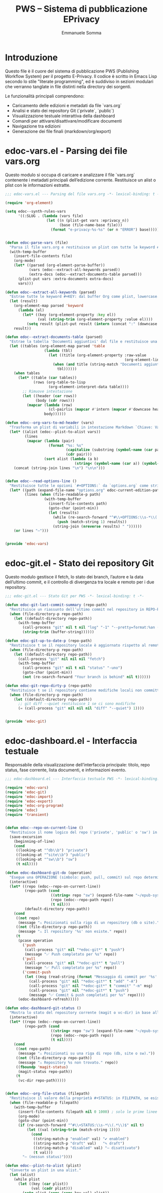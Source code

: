 #+TITLE: PWS – Sistema di pubblicazione EPrivacy
#+AUTHOR: Emmanuele Somma
#+PROPERTY: header-args :tangle no
#+OPTIONS: toc:nil num:nil

* Introduzione

Questo file è il cuore del sistema di pubblicazione PWS (Publishing Workflow System)
per il progetto E-Privacy. Il codice è scritto in Emacs Lisp secondo lo stile 
"literate programming", ed è suddiviso in sezioni modulari che verranno tanglate
in file distinti nella directory dei sorgenti.

Le funzionalità principali comprendono:

- Caricamento delle edizioni e metadati da file `vars.org`
- Analisi e stato dei repository Git (`private`, `public`)
- Visualizzazione testuale interattiva della dashboard
- Comandi per attivare/disattivare/modificare documenti
- Navigazione tra edizioni
- Generazione dei file finali (markdown/org/export)

* edoc-vars.el - Parsing dei file vars.org
#+PROPERTY: header-args:emacs-lisp :tangle edoc-vars.el

Questo modulo si occupa di caricare e analizzare il file `vars.org` contenente i metadati
principali dell’edizione corrente. Restituisce un alist o plist con le informazioni estratte.


#+BEGIN_SRC emacs-lisp :tangle edoc-vars.el
;;; edoc-vars.el --- Parsing del file vars.org -*- lexical-binding: t -*-

(require 'org-element)

(setq edoc--synth-rules-vars
      '((:SLUG . (lambda (vars file)
                   (let ((n (plist-get vars :eprivacy_n))
                         (base (file-name-base file)))
                     (format "e-privacy-%s-%s" (or n "ERROR") base))))))


(defun edoc-parse-vars (file)
  "Parsa il file vars.org e restituisce un plist con tutte le keyword #+KEY: e i documenti aggiuntivi."
  (with-temp-buffer
    (insert-file-contents file)
    (org-mode)
    (let* ((parsed (org-element-parse-buffer))
           (vars (edoc--extract-all-keywords parsed))
           (extra-docs (edoc--extract-documents-table parsed)))
      (plist-put vars :extra-documents extra-docs)
      vars)))

(defun edoc--extract-all-keywords (parsed)
  "Estrae tutte le keyword #+KEY: dal buffer Org come plist, lowercase."
  (let (result)
    (org-element-map parsed 'keyword
      (lambda (el)
        (let* ((key (org-element-property :key el))
               (val (string-trim (org-element-property :value el))))
          (setq result (plist-put result (intern (concat ":" (downcase key))) val)))))
    result))

(defun edoc--extract-documents-table (parsed)
  "Estrae la tabella 'Documenti aggiuntivi' dal file e restituisce una lista di alist."
  (let ((tables (org-element-map parsed 'table
                  (lambda (tbl)
                    (let ((title (org-element-property :raw-value
                                                       (org-element-lineage tbl '(headline)))))
                      (when (and title (string-match "Documenti aggiuntivi" title))
                        tbl))))))
    (when tables
      (let* ((table (car tables))
             (rows (org-table-to-lisp
                    (org-element-interpret-data table))))
        ;; Rimuove intestazione
        (let ((header (car rows))
              (body (cdr rows)))
          (mapcar (lambda (row)
                    (cl-pairlis (mapcar #'intern (mapcar #'downcase header)) row))
                  body))))))

(defun edoc--org-vars-to-md-header (vars)
  "Trasforma un plist di variabili in intestazione Markdown `Chiave: Valore`."
  (let* ((alist (edoc--plist-to-alist vars))
         (lines
          (mapcar (lambda (pair)
                    (format "%s: %s"
                            (capitalize (substring (symbol-name (car pair)) 1))
                            (cdr pair)))
                  (sort alist (lambda (a b)
                                (string< (symbol-name (car a)) (symbol-name (car b))))))))
    (concat (string-join lines "\n") "\n\n")))


(defun edoc--read-options-line ()
  "Restituisce tutte le opzioni `#+OPTIONS:` da `options.org` come stringa unica."
  (let* ((path (expand-file-name "options.org" edoc-current-edition-path))
         (lines (when (file-readable-p path)
                  (with-temp-buffer
                    (insert-file-contents path)
                    (goto-char (point-min))
                    (let (results)
                      (while (re-search-forward "^#\\+OPTIONS:\\s-*\\(.*\\)" nil t)
                        (push (match-string 1) results))
                      (string-join (nreverse results) " "))))))
    (or lines "—")))


(provide 'edoc-vars)
#+END_SRC


* edoc-git.el - Stato dei repository Git
#+PROPERTY: header-args:emacs-lisp :tangle edoc-git.el

Questo modulo gestisce il fetch, lo stato dei branch, l’autore e la data dell’ultimo commit,
e il controllo di divergenza tra locale e remoto per i due repository.


#+BEGIN_SRC emacs-lisp :tangle edoc-git.el
;;; edoc-git.el --- Stato Git per PWS -*- lexical-binding: t -*-

(defun edoc-git-last-commit-summary (repo-path)
  "Restituisce un riassunto dell’ultimo commit nel repository in REPO-PATH."
  (when (file-directory-p repo-path)
    (let ((default-directory repo-path))
      (with-temp-buffer
        (call-process "git" nil t nil "log" "-1" "--pretty=format:%an (%ar)")
        (string-trim (buffer-string))))))

(defun edoc-git-up-to-date-p (repo-path)
  "Restituisce t se il repository locale è aggiornato rispetto al remoto."
  (when (file-directory-p repo-path)
    (let ((default-directory repo-path))
      (call-process "git" nil nil nil "fetch")
      (with-temp-buffer
        (call-process "git" nil t nil "status" "-uno")
        (goto-char (point-min))
        (not (re-search-forward "Your branch is behind" nil t))))))

(defun edoc-git-repo-dirty-p (repo-path)
  "Restituisce t se il repository contiene modifiche locali non committate."
  (when (file-directory-p repo-path)
    (let ((default-directory repo-path))
      ;; git diff --quiet restituisce 1 se ci sono modifiche
      (= (call-process "git" nil nil nil "diff" "--quiet") 1))))


(provide 'edoc-git)
#+END_SRC

* edoc-dashboard.el - Interfaccia testuale
#+PROPERTY: header-args:emacs-lisp :tangle edoc-dashboard.el

Responsabile della visualizzazione dell’interfaccia principale: titolo, repo status,
fase corrente, lista documenti, e informazioni evento.

#+BEGIN_SRC emacs-lisp :tangle edoc-dashboard.el
;;; edoc-dashboard.el --- Interfaccia testuale PWS -*- lexical-binding: t -*-

(require 'edoc-vars)
(require 'edoc-git)
(require 'edoc-import)
(require 'edoc-export)
(require 'edoc-org-program)
(require 'edoc)
(require 'transient)


(defun edoc--repo-on-current-line ()
  "Restituisce il nome logico del repo ('private', 'public' o 'sw') in base alla riga del cursore."
  (save-excursion
    (beginning-of-line)
    (cond
     ((looking-at "^db\\b") "private")
     ((looking-at "^site\\b") "public")
     ((looking-at "^sw\\b") "sw")
     (t nil))))

(defun edoc-dashboard-git-do (operation)
  "Esegue una OPERAZIONE (simbolo: push, pull, commit) sul repo determinato dalla riga corrente."
  (interactive)
  (let* ((repo (edoc--repo-on-current-line))
      	 (repo-path (cond
                     ((string= repo "sw") (expand-file-name "~/epub-system"))
                     (repo (edoc--repo-path repo))
                     (t nil)))
      	 (default-directory repo-path))
    (cond
     ((not repo)
      (message "⚠ Posizionati sulla riga di un repository (db o site)."))
     ((not (file-directory-p repo-path))
      (message "⚠ Il repository '%s' non esiste." repo))
     (t
      (pcase operation
        ('push
         (call-process "git" nil "*edoc-git*" t "push")
         (message "✅ Push completato per %s" repo))
        ('pull
         (call-process "git" nil "*edoc-git*" t "pull")
         (message "✅ Pull completato per %s" repo))
        ('commit-push
         (let ((msg (read-string (format "Messaggio di commit per '%s': " repo))))
           (call-process "git" nil "*edoc-git*" t "add" "-A")
           (call-process "git" nil "*edoc-git*" t "commit" "-m" msg)
           (call-process "git" nil "*edoc-git*" t "push")
           (message "✅ Commit & push completati per %s" repo))))
      (edoc-dashboard-refresh)))))

(defun edoc-dashboard-git-status ()
  "Mostra lo stato del repository corrente (magit o vc-dir) in base alla riga attiva."
  (interactive)
  (let* ((repo (edoc--repo-on-current-line))
      	 (repo-path (cond
                     ((string= repo "sw") (expand-file-name "~/epub-system"))
                     (repo (edoc--repo-path repo))
                     (t nil))))
    (cond
     ((not repo-path)
      (message "⚠ Posizionati su una riga di repo (db, site o sw)."))
     ((not (file-directory-p repo-path))
      (message "⚠ Repository %s non trovato." repo))
     ((fboundp 'magit-status)
      (magit-status repo-path))
     (t
      (vc-dir repo-path)))))


(defun edoc--org-file-status (filepath)
  "Restituisce il valore della proprietà #+STATUS: in FILEPATH, se esiste."
  (when (file-readable-p filepath)
    (with-temp-buffer        
      (insert-file-contents filepath nil 0 1000) ; solo le prime linee
      (org-mode)
      (goto-char (point-min))
      (if (re-search-forward "^#\\+STATUS:\\s-*\\(.*\\)$" nil t)
          (let ((val (string-trim (match-string 1))))
            (cond
             ((string-match-p "enabled" val) "✔ enabled")
             ((string-match-p "draft" val)   "✎ draft")
             ((string-match-p "disabled" val) "– disattivato")
             (t val)))
        "– (nessun status)"))))

(defun edoc--plist-to-alist (plist)
  "Converte un plist in una alist."
  (let (alist)
    (while plist
      (let ((key (car plist))
            (val (cadr plist)))
        (setq alist (cons (cons key val) alist))
        (setq plist (cddr plist))))
    (nreverse alist)))

(defun edoc-open-public-shell ()
  "Apre una shell interattiva nella directory del repository public."
  (interactive)
  (let ((default-directory (edoc--repo-path "public")))
    (unless (file-directory-p default-directory)
      (user-error "Directory public non trovata: %s" default-directory))
    (shell (generate-new-buffer-name "*Shell: public*"))))

(defvar edoc--first-file-line nil
  "Line of first file in dashboard")

(defun edoc-dashboard-refresh ()
  "Mostra o aggiorna la dashboard."
  (interactive)
  (let* ((edition-path edoc-current-edition-path)
         (vars-path (expand-file-name "vars.org" edition-path))
         (data (edoc-parse-vars vars-path))
         (title (plist-get data :title))
         (num (plist-get data :eprivacy_n))
         (edition (plist-get data :edition))
         (fase (or (plist-get data :fase) "setup"))
         (buf (get-buffer-create "*PWS Dashboard*")))
    
    (with-current-buffer buf
      (read-only-mode -1)
      (erase-buffer)
      (message "Sto leggendo le informazioni relative all'edizione in corso")
      (insert (propertize "PWS E-PRIVACY PS: " 'face '(:height 1.5 :weight bold)))
      (insert " Working on: ")
      (insert (propertize (format "E-PRIVACY %s %s edition" (or num "??") (or edition "??")) 'face '(:height 1.5 :weight bold)))
      (insert (format "[%s] " fase))
      ;; Legge il contenuto di .last nel repo public
      (let* ((public-root (edoc--repo-path "public"))
	     (last-path (expand-file-name ".last" public-root))
	     (last-value (if (file-readable-p last-path)
			     (with-temp-buffer
                               (insert-file-contents last-path)
                               (string-trim (buffer-string)))
			   "void")))
	(insert (format "[%s]" last-value)))
      (when (edoc-devserver-running-p)
	(insert " 🔥 http://test.winstonsmith.org"))
      (insert "\n\n")
      
      ;; Repo info
      (insert (propertize "📝 [Situazione dei repository]\n" 'face '(:weight bold)))
      (insert (edoc--dashboard-repo-info "db" (edoc--repo-path "private")))
      (insert (edoc--dashboard-repo-info "site" (edoc--repo-path "public")))
      (insert (edoc--dashboard-repo-info "sw" (edoc--repo-path "sw")))

      (message "")
      
      
      ;; Documenti presenti
      (insert (propertize "\n📝 [Documenti presenti nella directory:]\n" 'face '(:weight bold)))
      (let* ((doc-files (directory-files edition-path t "\\.org$"))
             (sorted-docs (sort doc-files #'string<))
             (max-name-len (apply #'max (mapcar (lambda (f)
                     				  (length (file-name-nondirectory f)))
                     				sorted-docs))))
        (insert (format (format "%%-%ds  🔒  ✅  📝  📄\n\n" max-name-len) (make-string (+ max-name-len 2) ?-)))
        (setq edoc--first-file-line (line-number-at-pos))
        (dolist (file sorted-docs)
          (let* ((name (file-name-nondirectory file))
                 (status (edoc--org-file-status file))
                 (start (point)))
            (let* ((icons (edoc--org-status-icons file)))
              (insert (format (format "• %%-%ds  %%s  %%s  %%s  %%s\n" max-name-len)
                 	      name
                 	      (plist-get icons :lock)
                 	      (plist-get icons :enabled)
                 	      (plist-get icons :draft)
                 	      (plist-get icons :md))))
            (add-text-properties
             start (point)
             `(edoc-file ,file
                     	 mouse-face highlight
                     	 help-echo "Premi RET per aprire questo file")))))

      (insert "\n--- ❓ Premi ? per aprire il menu dei comandi e la legenda\n")
      (insert (propertize "\n⚙️  [Opzioni globali Markdown]\n" 'face '(:weight bold)))
      (insert (format "%s\n" (edoc--read-options-line)))

      ;; Variabili in ordine alfabetico (allineate)
      (insert (propertize "\n💡 [Variabili definite in vars.org]\n" 'face '(:weight bold)))
      (let* ((exclude '(:extra-documents))
             (vars (edoc--filtered-vars data exclude))
             (max-key-len (apply #'max (mapcar (lambda (pair)
                           			 (length (symbol-name (car pair))))
                                               vars))))
        (dolist (pair vars)
          (let* ((key (upcase (substring (symbol-name (car pair)) 1)))
                 (val (cdr pair)))
            (insert (format (format "%%-%ds : %%s\n" max-key-len) key val)))))
      
      (let ((map (make-sparse-keymap)))
	(define-key map (kbd "?") #'edoc-dashboard-menu)
        (define-key map (kbd "RET") #'edoc-dashboard-open-file-at-point)
    	(define-key map (kbd "(") #'edoc-dashboard-open-private-dired)
    	(define-key map (kbd ")") #'edoc-dashboard-open-public-dired)
      	(define-key map (kbd "r p") (lambda () (interactive) (edoc-dashboard-git-do 'push)))
      	(define-key map (kbd "r P") (lambda () (interactive) (edoc-dashboard-git-do 'pull)))
      	(define-key map (kbd "r g") (lambda () (interactive) (edoc-dashboard-git-do 'commit-push)))
      	(define-key map (kbd "r s") #'edoc-dashboard-git-status)
	(define-key map (kbd "=") #'edoc-devserver-toggle)
	(define-key map (kbd "q") #'quit-window)
	(define-key map (kbd "g") #'edoc-dashboard-refresh)
	(define-key map (kbd "S") #'edoc-dashboard-cycle-status)
	(define-key map (kbd "E") #'edoc-dashboard-toggle-enable)
	(define-key map (kbd "D") #'edoc-dashboard-toggle-enable)
	(define-key map (kbd "L") #'edoc-dashboard-toggle-lock)
	(define-key map (kbd "U") #'edoc-dashboard-toggle-lock)
	(define-key map (kbd "I") #'edoc-import-markdown)
	(define-key map (kbd "p") #'edoc-dashboard-publish-file)
	(define-key map (kbd "*") #'edoc-dashboard-upload-public)
  	(define-key map (kbd "!") #'edoc-open-public-shell)
    	(define-key map (kbd "C") #'edoc-dashboard-create-org-file)
      	(define-key map (kbd "M") #'edoc-dashboard-open-md)
      	(define-key map (kbd "P") #'edoc-dashboard-publish-all)
	(use-local-map map))
      
      (goto-char (point-min))
      (when edoc--first-file-line
	(forward-line (1- edoc--first-file-line)))
      (read-only-mode 1)
      (switch-to-buffer buf))))



(defun edoc-dashboard-create-org-file ()
  "Crea un nuovo file Org nella directory dell’edizione corrente e lo apre per l’editing."
  (interactive)
  (let* ((name (read-string "Nome del nuovo file (senza estensione): "))
      	 (filename (concat name ".org"))
      	 (target-dir edoc-current-edition-path)
      	 (path (expand-file-name filename target-dir)))
    (if (file-exists-p path)
      	(message "⚠ Il file '%s' esiste già." filename)
      (progn
      	(unless (file-directory-p target-dir)
          (make-directory target-dir t))
      	(with-temp-buffer
          (insert (format "#+TITLE: %s\n\n" name))
          (write-file path))
      	(message "✅ File creato: %s" path)
      	(find-file path)))))


(defun edoc--org-file-md-exists-p (org-file)
  "Restituisce t se esiste un file .md corrispondente a ORG-FILE nel repo public."
  (let* ((name (file-name-base org-file))
         (md-path (expand-file-name (concat name ".md")
                                    (expand-file-name
                                     (file-relative-name edoc-current-edition-path
                                                         (edoc--repo-path "private"))
                                     (edoc--repo-path "public")))))
    (file-exists-p md-path)))

(defun edoc--md5-status-icon (file)
  "Restituisce un'icona che indica lo stato del file Markdown esportato."
  (let* ((paths (edoc--org-product-paths file)))
    (cond
     ((not (seq-some #'file-exists-p paths)) "—")            ;; nessun file presente
     ((edoc--md5-up-to-date-p paths) "✔")                    ;; hash corrispondente
     (t "✎"))))                                               ;; esiste ma modificato

(defun edoc-dashboard-unlock-file ()
  "Sblocca un file Org (cambia STATUS da locked a enabled previa conferma)."
  (interactive)
  (let ((file (get-text-property (point) 'edoc-file))
        (line (line-number-at-pos)))
    (when (and file
               (string= (edoc--get-org-status file) "locked")
               (yes-or-no-p (format "Sbloccare il file %s?" (file-name-nondirectory file))))
      (edoc--set-org-status file 'enabled)
      (message "🔓 File sbloccato.")
      (edoc-dashboard-refresh)
      (edoc--goto-line line))))

(defun edoc-dashboard-lock-file ()
  "Blocca il file Org sulla riga corrente (STATUS → locked)."
  (interactive)
  (let ((file (get-text-property (point) 'edoc-file))
        (line (line-number-at-pos)))
    (if (not file)
        (message "Nessun file selezionato.")
      (let ((status (edoc--get-org-status file)))
        (if (string= status "locked")
            (message "🔒 Il file è già bloccato.")
          (edoc--set-org-status file 'locked)
          (message "🔒 File bloccato.")
          (edoc-dashboard-refresh)
          (edoc--goto-line line))))))

(defun edoc-dashboard-toggle-lock ()
  "Attiva o disattiva il blocco del file Org sulla riga corrente (modifica `#+LOCK:`)."
  (interactive)
  (let ((file (get-text-property (point) 'edoc-file))
        (line (line-number-at-pos)))
    (if (not file)
        (message "⚠ Nessun file selezionato.")
      (if (edoc--get-org-lock file)
          (when (yes-or-no-p (format "🔓 Sbloccare il file %s?" (file-name-nondirectory file)))
            (edoc--set-lock file nil)
            (message "🔓 File sbloccato.")
            (edoc-dashboard-refresh)
            (edoc--goto-line line))
        (progn
          (edoc--set-lock file t)
          (message "🔒 File bloccato.")
          (edoc-dashboard-refresh)
          (edoc--goto-line line))))))


(defun edoc--set-lock (file locked)
  "Imposta `#+LOCK:` su yes o no nel FILE Org."
  (edoc--set-org-keyword file "LOCK" (if locked "yes" "no")))

(defun edoc--set-enabled (file enabled)
  "Imposta `#+ENABLED:` su yes o no nel FILE Org."
  (edoc--set-org-keyword file "ENABLED" (if enabled "yes" "no")))

(defun edoc--set-draft (file draft)
  "Imposta `#+STATUS:` su draft o cleared nel FILE Org."
  (edoc--set-org-keyword file "STATUS" (if draft "draft" "published")))


(defun edoc--set-org-keyword (file key value)
  "Imposta o aggiorna la keyword `#+KEY:` nel FILE Org con VALUE.
               KEY deve essere una stringa (es: \"LOCK\", \"ENABLED\"). VALUE deve essere una stringa."
  (when (file-exists-p file)
    (with-temp-buffer
      (insert-file-contents file)
      (org-mode)
      (let* ((upkey (upcase key))
             (re (concat "^#\\+" upkey ":\\s-*.*$")))
        (goto-char (point-min))
        (if (re-search-forward re nil t)
            (replace-match (format "#+%s: %s" upkey value))
          ;; Se la keyword non c'è, aggiungila dopo il blocco iniziale
          (goto-char (point-min))
          (while (looking-at "^#\\+")
            (forward-line 1))
          (insert (format "#+%s: %s\n" upkey value))))
      ;; Assicura che ci sia una riga vuota dopo le keyword
      (goto-char (point-min))
      (while (looking-at "^#\\+")
        (forward-line 1))
      (unless (looking-at "^\\s-*$")
        (insert "\n"))
      (write-region (point-min) (point-max) file nil 'silent))))


(defun edoc-dashboard-toggle-enable ()
  "Inverti lo STATUS del file .org sulla riga corrente."
  (interactive)
  (let ((file (get-text-property (point) 'edoc-file))
        (line (line-number-at-pos)))
    (if (not (and file (file-exists-p file)))
        (message "Nessun file .org su questa riga.")
      (let ((enabled (edoc--get-org-enabled file)))
        (if (edoc--get-org-lock file)
            (message "Il file è bloccato 🔒. Non posso operare.")
          (edoc--set-enabled file (not enabled))
          (if enabled
              (message "🚫 %s disabilitato." (file-name-nondirectory file)))
          (message "✅ %s abilitato." (file-name-nondirectory file)))
        (edoc-dashboard-refresh)                                                                                                                      
        (edoc--goto-line line)))))

(defun edoc--get-org-status (filepath)
  "Restituisce il valore di `#+STATUS:` in FILEPATH, o nil se non presente."
  (when (file-readable-p filepath)
    (with-temp-buffer
      (insert-file-contents filepath nil 0 1000)
      (org-mode)
      (goto-char (point-min))
      (when (re-search-forward "^#\\+STATUS:\\s-*\\(.*\\)$" nil t)
        (string-trim (match-string 1))))))

(defun edoc--read-org-keyword-p (file key &optional test-fn)
  "Restituisce t se il file Org FILE contiene `#+KEY:` il cui valore passa TEST-FN.

           Se TEST-FN è nil, considera vero solo se il valore è \"yes\" o \"t\" (case-insensitive)."
  (when (file-readable-p file)
    (with-temp-buffer
      (insert-file-contents file nil 0 1000)
      (org-mode)
      (goto-char (point-min))
      (when (re-search-forward (concat "^#\\+" (upcase key) ":\\s-*\\(.*\\)$") nil t)
        (let ((val (downcase (string-trim (match-string 1)))))
          (if test-fn
              (funcall test-fn val)
            (or (string= val "yes")
                (string= val "t"))))))))

(defun edoc--get-org-lock (file)
  "Restituisce t se `#+LOCK:` è `yes` o `t`."
  (edoc--read-org-keyword-p file "LOCK"))
(defun edoc--get-org-enabled (file)
  "Restituisce t se `#+ENABLED:` è `yes` o `t`."
  (edoc--read-org-keyword-p file "ENABLED"))

(defun edoc--get-org-draft (file)
  "Restituisce t se `#+STATUS:` è `draft` (case-insensitive)."
  (if (file-exists-p file)
      (if (edoc--read-org-keyword-p file "STATUS"
                                    (lambda (val) (string= val "draft")))
      	  "📝" "📄") "❌"))


(defun edoc--get-org-status-value (file)
  "Restituisce il valore della keyword `#+STATUS:` in FILE, in simbolo (default: 'draft)."
  (let ((val (downcase (or (edoc--read-org-keyword-value file "STATUS") "draft"))))
    (cond
     ((string= val "published") 'published)
     ((string= val "hidden")    'hidden)
     ((string= val "skip")      'skip)
     ((string= val "draft")     'draft)
     (t                         'published)))) ; fallback

(defun edoc--status-icon (file)
  "Restituisce un’icona in base alla keyword `#+STATUS:`."
  (pcase (edoc--get-org-status-value file)
    ('draft     "📝")
    ('published "📄")
    ('hidden    "👁️‍🗨️")
    ('skip      "🚫")
    (_          "❓")))

(defun edoc-dashboard-cycle-status ()
  "Cicla il valore della chiave `#+STATUS:` (draft → published → hidden → skip → draft)."
  (interactive)
  (let ((file (get-text-property (point) 'edoc-file))
        (line (line-number-at-pos)))
    (if (not file)
        (message "⚠ Nessun file selezionato.")
      (let* ((current (edoc--get-org-status-value file))
             (order '(draft published hidden skip))
             (next (or (cadr (member current order)) (car order))))
        (edoc--set-org-keyword file "STATUS" (symbol-name next))
        (message "📄 Stato aggiornato a: %s" (capitalize (symbol-name next)))
        (edoc-dashboard-refresh)
        (edoc--goto-line line)))))

(defun edoc--org-status-icons (file)
  "Restituisce un plist con le icone degli stati per il FILE Org."
  (let* ((lock (if (edoc--get-org-lock file) "🔒" "🟩"))
         (enabled (if (edoc--get-org-enabled file) "✅" "⛔"))
         (status (edoc--status-icon file))
         (md-icon (cond
                   ((not (seq-some #'file-exists-p (edoc--org-product-paths file))) "🔴")
                   ((edoc--md5-up-to-date-p (edoc--org-product-paths file)) "🟢")
                   (t "🟡"))))
    (list :lock lock
          :enabled enabled
          :draft status
          :md md-icon)))

(defun edoc-dashboard-open-file-at-point ()
  "Apre il file .org associato alla riga corrente nella dashboard, se presente."
  (interactive)
  (let ((file (get-text-property (point) 'edoc-file)))
    (if (and file (file-exists-p file))
        (let ((inhibit-read-only t))
          (switch-to-buffer (find-file-noselect file)))
      (message "Nessun file .org associato a questa riga."))))


(defun edoc--dashboard-repo-info (label repo-path)
  "Restituisce una stringa con lo stato del repository."
  (let* ((commit (edoc-git-last-commit-summary repo-path))
         (status (cond
                  ((not (file-directory-p repo-path)) "✖ non presente")
                  ((edoc-git-repo-dirty-p repo-path) "⚠ modifiche locali")
                  ((not (edoc-git-up-to-date-p repo-path)) "↯ non aggiornato")
                  (t "✔ aggiornato"))))
    (format "%-4s v. %40s      %s\n" label (or commit "—") status)))

(defun edoc--filtered-vars (plist &optional exclude)
  "Ritorna una alist ordinata delle variabili in PLIST, escludendo EXCLUDE."
  (let ((exclude (or exclude '(:extra-documents))))
    (sort
     (cl-remove-if (lambda (pair) (member (car pair) exclude))
                   (edoc--plist-to-alist plist))
     (lambda (a b) (string< (symbol-name (car a))
                            (symbol-name (car b)))))))


(defun edoc-dashboard-open-private-dired ()
  "Apre dired nella directory di lavoro dell’edizione corrente (repo private)."
  (interactive)
  (let ((path edoc-current-edition-path))
    (if (and path (file-directory-p path))
        (dired path)
      (message "⚠ Nessuna edizione corrente o directory non trovata."))))

(defun edoc-dashboard-open-public-dired ()
  "Apre dired nella directory corrispondente nel repo public."
  (interactive)
  (let* ((relpath (file-relative-name edoc-current-edition-path
                                      (edoc--repo-path "private")))
         (public-path (expand-file-name relpath (edoc--repo-path "public"))))
    (if (file-directory-p public-path)
        (dired public-path)
      (message "⚠ Directory public non trovata: %s" public-path))))

(defun edoc--set-org-status (file status)
  "Imposta o aggiorna il valore `#+STATUS:` in FILE con STATUS ('enabled, 'disabled, ecc.)."
  (when (file-exists-p file)
    (with-temp-buffer
      (insert-file-contents file)
      (org-mode)
      (goto-char (point-min))
      (if (re-search-forward "^#\\+STATUS:\\s-*\\(.*\\)$" nil t)
          (replace-match (concat "#+STATUS: " (symbol-name status)))
        ;; Se non c'è, inserisci in alto dopo eventuali #+ altre variabili
        (goto-char (point-min))
        (if (re-search-forward "^#\\+" nil t)
            (progn
              (beginning-of-line)
              (insert "#+STATUS: " (symbol-name status) "\n"))
          (insert "#+STATUS: " (symbol-name status) "\n")))
      (write-region (point-min) (point-max) file))))


(defun edoc--goto-line (n)
  "Vai alla linea N senza attivare marker."
  (goto-char (point-min))
  (forward-line (1- n)))

(defun edoc-dashboard-open-md ()
  "Apre il file Markdown corrispondente al file Org sotto il cursore, se esiste."
  (interactive)
  (let* ((org-file (get-text-property (point) 'edoc-file))
      	 (line (line-number-at-pos)))
    (if (not org-file)
      	(message "⚠ Nessun file selezionato.")
      (let* ((base (file-name-base org-file))
             (relpath (file-relative-name edoc-current-edition-path
                                          (edoc--repo-path "private")))
             (md-file (expand-file-name (concat base ".md")
      					(expand-file-name relpath
                                                          (edoc--repo-path "public")))))
      	(if (file-exists-p md-file)
            (find-file md-file)
          (message "❌ File Markdown non trovato: %s" md-file))))))

(require 'transient)

(transient-define-prefix edoc-dashboard-menu ()
  "Pannello comandi della dashboard EPUB."
  [["🔁 Refresh / Navigazione"
    ("g"  "Aggiorna dashboard" edoc-dashboard-refresh)
    ("RET" "Apri file (org)" edoc-dashboard-open-file-at-point)
    ("M"  "Apri file Markdown" edoc-dashboard-open-md)
    ("("  "Dired private" edoc-dashboard-open-private-dired)
    (")"  "Dired public"  edoc-dashboard-open-public-dired)]

   ["📂 File Org"
    ("C" "Crea nuovo file org" edoc-dashboard-create-org-file)
    ("p" "Pubblica file corrente" edoc-dashboard-publish-file)
    ("P" "Pubblica tutto" edoc-dashboard-publish-all)
    ("I" "Importa da public" edoc-import-markdown)]

   ["📡 Git"
    ("r s" "Git status" edoc-dashboard-git-status)
    ("r p" "Push"       (lambda () (interactive) (edoc-dashboard-git-do 'push)))
    ("r P" "Pull"       (lambda () (interactive) (edoc-dashboard-git-do 'pull)))
    ("r g" "Commit + Push" (lambda () (interactive) (edoc-dashboard-git-do 'commit-push)))]

   ["🚀 Altri"
    ("*" "Upload sito (rsync)" edoc-dashboard-upload-public)
    ("!" "Apri shell in public/" edoc-open-public-shell)
    ("=" "Attiva/disattiva dev server" edoc-devserver-toggle)
    ("q" "Chiudi dashboard" quit-window)]

   ["📄 Legenda Colonne:"
    ("L" "🔒 / 🟩 = Locked / Unlocked" edoc-dashboard-toggle-lock)
    ("D" "✅ / ⛔ = Enabled / Disabled" edoc-dashboard-toggle-enable)
    ("3" "📝 / 📄 / 👁️‍🗨️ / 🚫 = Draft / Pubblicato / Nascosto / Skip" 
     edoc-dashboard-cycle-status)
    ("-" "🔴 / 🟡 / 🟢 = No MD5 / MD5 errata / MD5 ok"
     (lambda () (interactive) (message "Legenda — stato MD5")))]])

(defvar edoc--devserver-buffer-name "*Shell:Devserver*"
  "Buffer dedicato al devserver pelican.")

(defun edoc-devserver-running-p ()
  "Restituisce t se il devserver è attivo (cioè se esiste un buffer con processo vivo)."
  (let ((proc (get-buffer-process edoc--devserver-buffer-name)))
    (and proc (process-live-p proc))))

(defun edoc-devserver-toggle ()
  "Attiva o disattiva il devserver con `make devserver` / `make stopserver`."
  (interactive)
  (let ((default-directory (edoc--repo-path "public")))
    (if (edoc-devserver-running-p)
        ;; Spegnimento: make stopserver
        (progn
          (with-current-buffer edoc--devserver-buffer-name
            (goto-char (point-max))
            (insert "make stopserver")
            (comint-send-input)
            (message "🛑 Devserver in fase di spegnimento... (make stopserver inviato)")
            (sit-for 5.0)
	    (insert "exit")
	    (comint-send-input)
	    (kill-buffer edoc--devserver-buffer-name))
          (edoc-dashboard-refresh))
      ;; Avvio: make devserver
      (with-current-buffer (get-buffer-create edoc--devserver-buffer-name)
        (shell (current-buffer))
        (goto-char (point-max))
        (insert "make devserver")
        (comint-send-input)
        (message "🔥 Devserver avviato. Puoi vedere il sito su http://test.winstonsmith.org"))
      (edoc-dashboard-refresh))))

(provide 'edoc-dashboard)
#+END_SRC


* edoc.el - Entry point del sistema
#+PROPERTY: header-args:emacs-lisp :tangle edoc.el

Punto di ingresso del sistema: caricamento pacchetti, definizione di `defcustom` e variabili globali, gestione dell’edizione corrente.


#+BEGIN_SRC emacs-lisp :tangle edoc.el
;;; edoc.el --- Entry point PWS -*- lexical-binding: t -*-

(defgroup edoc nil
  "Sistema di pubblicazione EPrivacy."
  :group 'applications)

(defcustom edoc-current-edition-path "~/production-site/private/content/2025/summer/"
  "Percorso dell’edizione EPrivacy in lavorazione."
  :type 'directory
  :group 'edoc)

(defcustom edoc-repo-private
  "git@github.com-pws:progettowinstonsmith/eprivacy-org-db.git"
  "Repository Git privato contenente i sorgenti Org."
  :type 'string
  :group 'edoc)

(defcustom edoc-repo-public
  "git@github.com-pws:progettowinstonsmith/e-privacy-site.git"
  "Repository Git pubblico contenente il sito generato."
  :type 'string
  :group 'edoc)

(defcustom edoc-production-dir
  "~/production-site"
  "Directory di lavoro contenente i repository clonati."
  :type 'directory
  :group 'edoc)

(defun edoc--repo-path (name)
  "Restituisce il path assoluto di un sotto-repo dentro `edoc-production-dir`,
oppure `~/epub-system` se NAME è \"sw\"."
  (if (string= name "sw")
      (expand-file-name "~/epub-system")
    (expand-file-name name edoc-production-dir)))

(defun edoc-clone-repos ()
  "Clona i repository se non esistono già nella `production-dir`."
  (interactive)
  (let ((default-directory edoc-production-dir))
    (unless (file-directory-p edoc-production-dir)
      (make-directory edoc-production-dir t))
    (dolist (repo `(("private" . ,edoc-repo-private)
                    ("public"  . ,edoc-repo-public)))
      (let* ((name (car repo))
             (url (cdr repo))
             (target (edoc--repo-path name)))
        (if (file-directory-p target)
            (message "Repo '%s' già clonato." name)
          (message "Clonazione di '%s' da %s..." name url)
          (call-process "git" nil "*edoc-git*" t "clone" url name)
          (message "✔ Clonato %s in %s" name target))))))

(defun edoc-pull-repos ()
  "Esegue `git pull` nei repository clonati nella production-dir."
  (interactive)
  (dolist (repo-name '("private" "public"))
    (let ((repo-path (edoc--repo-path repo-name)))
      (if (file-directory-p repo-path)
          (let ((default-directory repo-path))
            (message "Aggiornamento repo %s..." repo-name)
            (call-process "git" nil "*edoc-git*" t "pull" "--ff-only")
            (message "✔ Pull completato in %s" repo-path))
        (message "⚠ Repo %s non trovato, forse serve `edoc-clone-repos`?" repo-name)))))

(provide 'edoc)
#+END_SRC


* edoc-import.el - Importazione Markdown → Org
#+PROPERTY: header-args:emacs-lisp :tangle edoc-import.el

Questa sezione definisce una funzione interattiva per importare un file `.md` dal repository pubblico (`public`)
alla directory corrispondente del repository privato (`private`), convertendolo in Org Mode tramite `pandoc`.

L’operazione è sicura: il file `.org` viene generato solo se non esiste già nella destinazione.

#+BEGIN_SRC emacs-lisp  :tangle edoc-export.el
;;; edoc-export.el --- Funzioni di esportazione -*- lexical-binding: t -*-

(require 'edoc-org-program)
(defun edoc--org-product-paths (file)
  "Restituisce la lista completa dei path dei file da produrre (in `public/`) per un FILE Org."
  (let* ((base (file-name-base file))
         (relpath (file-relative-name edoc-current-edition-path
                                      (edoc--repo-path "private")))
         (target-dir (expand-file-name relpath (edoc--repo-path "public")))
         (product-line (edoc--read-org-keyword-value file "PRODUCT")))
    (if product-line
        ;; split su virgole e/o spazi, rimuove vuoti
        (let ((names (split-string product-line "[,[:space:]]+" t)))
          (mapcar (lambda (name) (expand-file-name name target-dir)) names))
      ;; default: nome file org -> .md
      (list (expand-file-name (concat base ".md") target-dir)))))

(defun edoc--product-exists-p (file)
  "Restituisce t se almeno uno dei file prodotti da FILE esiste già."
  (seq-some #'file-exists-p (edoc--org-product-paths file)))


(defun edoc--read-org-keyword-value (file key)
  "Restituisce il valore della keyword `#+KEY:` nel FILE, oppure nil se assente."
  (when (file-readable-p file)
    (with-temp-buffer
      (insert-file-contents file nil 0 1000)
      (org-mode)
      (goto-char (point-min))
      (when (re-search-forward (concat "^#\\+" (upcase key) ":\\s-*\\(.*\\)$") nil t)
        (string-trim (match-string 1))))))


(defun edoc--prepend-md-header (md-file header)
  "Aggiunge HEADER (stringa multilinea) in testa a MD-FILE."
  (when (and (file-exists-p md-file)
             (file-writable-p md-file))
    (let ((old-content (with-temp-buffer
                         (insert-file-contents md-file)
                         (buffer-string))))
      (with-temp-file md-file
        (insert header)
        (insert old-content)))))

(defun edoc-dashboard-publish-file ()
  "Esporta il file Org corrente in Markdown nella directory public, e lo blocca.
Se esiste `#+PWS_EXPORT:` viene chiamata una funzione personalizzata `edoc-export-org-<label>-to-markdown`.
Se esiste `#+PRODUCT:` vengono generati più file. Se almeno uno esiste, viene chiesta conferma per sovrascrivere.
Chiede conferma anche per il blocco del file al termine."
  (interactive)
  (let ((file (get-text-property (point) 'edoc-file))
        (line (line-number-at-pos)))
    (if (not file)
        (message "⚠ Nessun file selezionato.")
      (if (edoc--get-org-lock file)
          (message "❌ Il file è bloccato. Usa 'U' per sbloccarlo.")
        (let* ((product-paths (edoc--org-product-paths file))
               (export-label (edoc--read-org-keyword-value file "PWS_EXPORT")))
          ;; Conferma se esistono già prodotti
          (when (and product-paths
                     (edoc--product-exists-p file)
                     (not (yes-or-no-p "⚠ Alcuni file di destinazione esistono. Sovrascriverli?")))
            (user-error "⛔ Esportazione annullata."))
          ;; Crea directory
          (dolist (p product-paths)
            (let ((dir (file-name-directory p)))
              (unless (file-directory-p dir)
                (make-directory dir t))))
          ;; Esegue l'esportazione
          (cond
           ;; Personalizzata via PWS_EXPORT
           (export-label
            (let* ((fun-name (intern (format "edoc-export-org-%s-to-markdown" export-label))))
              (if (fboundp fun-name)
                  (progn
                    (funcall fun-name file (car product-paths))
                    (when (yes-or-no-p "🔒 Bloccare il file dopo l'esportazione?")
                      (edoc--set-lock file t))
                    (message "✅ Esportato con `%s`:\n→ %s"
                             export-label
                             (mapconcat #'file-relative-name product-paths "\n→ "))
                    (edoc-dashboard-refresh)
                    (edoc--goto-line line))
                (message "❌ Funzione export '%s' non trovata." fun-name))))
  	   (t
  	    (let* ((vars-path (expand-file-name "vars.org" edoc-current-edition-path))
		   (options-path (expand-file-name "options.org" edoc-current-edition-path))
  		   (target-md (car product-paths))
  		   (vars (edoc--setup-synth-vars
  			  (edoc--combine-org-vars file)
  			  edoc--synth-rules-vars
  			  file))
  		   (header (edoc--org-vars-to-md-header vars))
  		   (org-source (with-temp-buffer
				 (when (file-exists-p options-path)
				   (insert-file-contents options-path))
  				 (insert-file-contents file)
  				 (buffer-string)))
  		   (exported-md (org-export-string-as org-source 'md t)))
  	      ;; Scrive il file finale con intestazione + corpo
  	      (with-temp-file target-md
  		(insert header)
  		(insert exported-md))
	      
  	      ;; Genera il file .md5
  	      (edoc--write-md5-file product-paths)
	      
  	      ;; Blocca se confermato
  	      (when (yes-or-no-p "🔒 Bloccare il file dopo l'esportazione?")
  		(edoc--set-lock file t))
	      
  	      ;; Mostra conferma e aggiorna UI
  	      (message "✅ Esportato:\n→ %s"
  		       (mapconcat #'file-relative-name product-paths "\n→ "))
  	      (edoc-dashboard-refresh)
  	      (edoc--goto-line line))
  	    )))))))


(defun edoc--setup-synth-vars (vars rules file)
  "Ritorna un alist con VARS esteso dalle variabili sintetiche definite in RULES.
Ogni funzione di RULES riceve l'alist completo `result`, che include anche:
 - FILE: il path assoluto del file
 - FILE_BASE: il nome del file senza estensione"
  (let* ((file (expand-file-name file))
         (file-base (file-name-base file))
         (result (copy-sequence vars)))
    ;; Iniettiamo le info di contesto nel set di variabili
    ;; Applichiamo le regole sintetiche in ordine
    (dolist (rule rules result)
      (let ((key (car rule))
            (synth-fn (cdr rule)))
        (unless (assoc key result)
          (let ((value (funcall synth-fn result file)))
            (setq result (plist-put result  key value))))))))


(defun edoc--read-org-keywords (file)
  "Legge tutte le keyword `#+KEY:` da FILE e restituisce un plist."
  (with-temp-buffer
    (insert-file-contents file nil 0 1000)
    (org-mode)
    (let ((parsed (org-element-parse-buffer))
          result)
      (org-element-map parsed 'keyword
        (lambda (el)
          (let ((key (org-element-property :key el))
                (val (org-element-property :value el)))
            (when (and key val)
              (setq result (plist-put result
                                      (intern (concat ":" (downcase key)))
                                      (string-trim val)))))))
      result)))

(defun edoc--combine-org-vars (file)
  "Combina le variabili di vars.org e quelle locali del FILE.
Le keyword locali sovrascrivono quelle globali. LOCK viene escluso."
  (let* ((vars-file (expand-file-name "vars.org" edoc-current-edition-path))
	 (global-vars (edoc-parse-vars vars-file))
         (local-vars (edoc--read-org-keywords file))
         (combined (copy-sequence global-vars)))
    ;; Sovrascrivi le globali con le locali
    (while local-vars
      (let ((key (pop local-vars))
            (val (pop local-vars)))
        (setq combined (plist-put combined key val))))
    ;; Rimuovi LOCK
    (setq combined (edoc--remove-from-plist combined :lock))
    combined))

(defun edoc--remove-from-plist (plist key)
  "Rimuove la coppia KEY dal PLIST se presente."
  (let (result)
    (while plist
      (let ((k (pop plist))
            (v (pop plist)))
        (unless (eq k key)
          (setq result (plist-put result k v)))))
    result))

(defun edoc-dashboard-publish-all ()
  "Esporta tutti i file Org abilitati dell’edizione corrente."
  (interactive)
  (let* ((dir edoc-current-edition-path)
         (files (directory-files dir t "\\.org$"))
         (enabled-files (seq-filter #'edoc--get-org-enabled files)))
    (if (null enabled-files)
        (message "⚠ Nessun file abilitato da esportare.")
      (when (yes-or-no-p (format "Esportare %d file abilitati?" (length enabled-files)))
        (dolist (file enabled-files)
          (with-temp-buffer
            (insert-file-contents file nil 0 1000)
            (goto-char (point-min))
            (let ((buf (current-buffer)))
              (let ((inhibit-message t)
                    (edoc--in-batch-export t)) ;; variabile dinamica per silenziare messaggi
                (let ((buffer (current-buffer)))
                  (with-current-buffer (get-buffer-create "*edoc-export-log*")
                    (goto-char (point-max))
                    (insert (format "\n---\nExporting: %s\n" (file-name-nondirectory file))))
                  ;; imposta proprietà temporanee e chiama la funzione
                  (with-current-buffer (get-buffer "*PWS Dashboard*")
                    (save-excursion
                      (goto-char (point-min))
                      (when (re-search-forward (regexp-quote (file-name-nondirectory file)) nil t)
                        (put-text-property (point-at-bol) (point-at-eol) 'edoc-file file)
                        (goto-char (point-at-bol))
                        (call-interactively #'edoc-dashboard-publish-file)))))))))
        (message "✅ Esportazione batch completata.")
        (display-buffer "*edoc-export-log*")))))


(defun edoc-dashboard-upload-public ()
  "Chiede conferma e, se confermato, esegue `make rsync_upload` nella directory public e aggiorna `.last`."
  (interactive)
  (let ((public-root (edoc--repo-path "public")))
    (if (file-directory-p public-root)
        (if (yes-or-no-p "🔁 Vuoi procedere con l’upload del sito pubblico via `make rsync_upload`?")
            (edoc-upload-if-ok public-root)
          (message "❌ Upload annullato."))
      (message "⚠️  Directory public non trovata: %s" public-root))))

(defun edoc-upload-if-ok (public-root)
  "Esegue `make rsync_upload` nella directory PUBLIC-ROOT. Se il comando ha successo,
crea o aggiorna il file `.last` nella stessa directory con il timestamp corrente."
  (interactive "DDirectory principale della public/: ")
  (let ((default-directory (file-name-as-directory (expand-file-name public-root)))
	(last-file ".last"))
    (message "Avvio: make rsync_upload in %s" default-directory)
    (let ((exit-code (call-process "make" nil "*rsync-upload*" t "rsync_upload")))
      (if (eq exit-code 0)
          (progn
            (with-temp-file (expand-file-name last-file default-directory)
              (insert (format-time-string "%Y-%m-%d %H:%M:%S\n")))
            (message "Upload completato con successo. File `.last` aggiornato."))
	(message "Errore durante l'upload (codice %s). File `.last` NON aggiornato." exit-code)))))

(defun edoc-start-devserver ()
  "Avvia il devserver di Pelican nella directory public con `make devserver` previa conferma."
  (interactive)
  (let ((public-root (edoc--repo-path "public")))
    (if (file-directory-p public-root)
        (if (yes-or-no-p "🚀 Vuoi avviare il devserver Pelican (`make devserver`)?")
            (let ((default-directory public-root))
              (start-process-shell-command
               "pelican-devserver" "*pelican-devserver*"
               "make devserver")
              (message "✅ Devserver avviato (vedi buffer *pelican-devserver*)."))
          (message "❌ Avvio devserver annullato."))
      (message "⚠️  Directory public non trovata: %s" public-root))))


(defun edoc-stop-devserver ()
  "Ferma il devserver di Pelican (uccide il processo relativo) previa conferma."
  (interactive)
  (let ((proc (get-process "pelican-devserver")))
    (if proc
        (if (yes-or-no-p "🛑 Vuoi fermare il devserver Pelican?")
            (progn
              (kill-process proc)
              (message "🛑 Devserver fermato."))
          (message "⏹ Operazione annullata."))
      (message "ℹ️ Nessun devserver attivo trovato."))))

(provide 'edoc-export)
#+END_SRC
  
#+BEGIN_SRC emacs-lisp  :tangle edoc-import.el
;;; edoc-import.el --- Importazione da Markdown a Org -*- lexical-binding: t -*-

(require 'edoc) ;; usa edoc--repo-path e edoc-current-edition-path

(defun edoc-import-markdown ()
  "Importa un file Markdown dal repo pubblico a quello privato come file Org, se non esiste già."
  (interactive)
  (let* ((public-root (edoc--repo-path "public"))
         (private-root (edoc--repo-path "private"))
         ;; percorso relativo dell’edizione corrente (es. content/2025/summer)
         (relative-path (file-relative-name edoc-current-edition-path private-root))
         (public-dir (expand-file-name relative-path public-root))
         (private-dir (expand-file-name relative-path private-root))
         (file (read-file-name "Importa markdown: " public-dir nil t nil
                               (lambda (f) (string-match "\\.md$" f))))
         (basename (file-name-base file))
         (org-file (expand-file-name (concat basename ".org") private-dir)))
    (if (file-exists-p org-file)
        (message "⚠️ Il file %s esiste già nel repository privato." (file-name-nondirectory org-file))
      (unless (file-directory-p private-dir)
        (make-directory private-dir t))
      (let* ((clean-md (make-temp-file "edoc-md-clean" nil ".md")))
  	;; pulizia iniziale: elimina chiavi tipo YAML
  	(with-temp-buffer
  	  (insert-file-contents file)
  	  (goto-char (point-min))
  	  ;; Rimuove le righe iniziali tipo chiave: valore fino alla prima riga vuota
  	  (while (and (not (eobp))
  		      (looking-at-p "[^[:space:]]+:"))
  	    (kill-whole-line))
  	  ;; Se la riga successiva è vuota, toglila pure
  	  (when (looking-at-p "^\\s-*$")
  	    (kill-whole-line))
  	  ;; Scrivi su file temporaneo
  	  (write-region (point-min) (point-max) clean-md))
  	;; Ora lancia pandoc sul file temporaneo pulito

  	;; Aspetta fino a 30 secondi che il file sia leggibile
  	(let ((waited 0))
  	  (while (and (not (file-readable-p clean-md))
  		      (< waited 30))
  	    (sleep-for 0.1)
  	    (setq waited (+ waited 0.1))))

  	(if (not (file-readable-p clean-md))
  	    (message "❌ File temporaneo non pronto dopo 30 secondi.")
  	  (let ((cmd (format "pandoc -f markdown -t org %s -o %s"
  			     (shell-quote-argument clean-md)
  			     (shell-quote-argument (expand-file-name org-file)))))
  	    (if (= (shell-command cmd) 0)
  		(progn
  		  (message "✅ Importato e convertito: %s → %s"
  			   (file-name-nondirectory file)
  			   (file-name-nondirectory org-file))
  		  (sit-for 0.5)
  		  (edoc-dashboard-refresh))
  	      (message "❌ Errore durante la conversione con pandoc."))))))))

(provide 'edoc-import)
#+END_SRC



#+BEGIN_SRC emacs-lisp  :tangle edoc-import.el
(defun edoc--write-md5-file (paths)
  "Scrive l'MD5 della concatenazione dei contenuti dei file in PATHS in un file nascosto `.nome.md5`.
    Usa il primo file per determinare il nome dell'hash file."
  (when paths
    (let* ((combined
            (mapconcat (lambda (p)
                         (when (file-readable-p p)
                           (with-temp-buffer
                             (insert-file-contents p)
                             (buffer-string))))
                       paths
                       ""))
           (md5-hash (md5 combined))
           (hash-file (concat (file-name-directory (car paths))
                              "." (file-name-nondirectory (car paths))
                              ".md5")))
      (with-temp-file hash-file
        (insert md5-hash))
      hash-file)))

(defun edoc--md5-up-to-date-p (paths)
  "Restituisce t se il contenuto MD5 dei PATHS corrisponde al valore nel file `.nome.md5`."
  (when paths
    (let* ((first-file (car paths))
           (hash-file (concat (file-name-directory first-file)
                              "." (file-name-nondirectory first-file)
                              ".md5")))
      (when (and (file-exists-p hash-file)
                 (file-readable-p hash-file))
        (let* ((actual-md5 (md5 (mapconcat
                                 (lambda (p)
                                   (with-temp-buffer
                                     (insert-file-contents p)
                                     (buffer-string)))
                                 paths "")))
               (stored-md5 (with-temp-buffer
                             (insert-file-contents hash-file)
                             (string-trim (buffer-string)))))
          (string= actual-md5 stored-md5))))))

(defun edoc--org-product-paths (file)
  "Restituisce la lista completa dei path dei file Markdown da produrre per FILE Org.

  Se il file contiene la keyword `#+PRODUCT:`, i nomi elencati vengono usati.
  Altrimenti viene usato il nome base del file con estensione `.md`, nella directory public."
  (let* ((base (file-name-base file))
         (relpath (file-relative-name edoc-current-edition-path
                                      (edoc--repo-path "private")))
         (target-dir (expand-file-name relpath (edoc--repo-path "public")))
         (product-line (edoc--read-org-keyword-value file "PRODUCT")))
    (if product-line
        ;; Split su virgole e/o spazi, rimuove stringhe vuote
        (let ((names (split-string product-line "[,[:space:]]+" t)))
          (mapcar (lambda (name)
                    (expand-file-name name target-dir))
                  names))
      ;; Default: nome del file .org → .md
      (list (expand-file-name (concat base ".md") target-dir)))))

(defun edoc--read-org-keyword-value (file key)
  "Restituisce il valore della keyword `#+KEY:` nel FILE, oppure nil se assente."
  (when (file-readable-p file)
    (with-temp-buffer
      (insert-file-contents file nil 0 1000)
      (org-mode)
      (goto-char (point-min))
      (when (re-search-forward (concat "^#\\+" (upcase key) ":\\s-*\\(.*\\)$") nil t)
        (string-trim (match-string 1))))))

#+END_SRC
